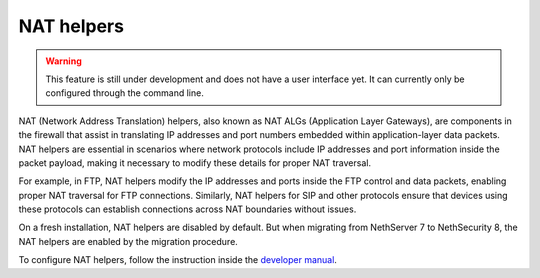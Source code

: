 ===========
NAT helpers
===========

.. warning::

   This feature is still under development and does not have a user interface yet. It can currently only be configured through the command line.

NAT (Network Address Translation) helpers, also known as NAT ALGs (Application Layer Gateways), are components in the firewall that assist in
translating IP addresses and port numbers embedded within application-layer data packets.
NAT helpers are essential in scenarios where network protocols include IP addresses and port information inside the packet payload,
making it necessary to modify these details for proper NAT traversal.

For example, in FTP, NAT helpers modify the IP addresses and ports inside the FTP control and data packets, enabling proper NAT traversal for FTP connections. 
Similarly, NAT helpers for SIP and other protocols ensure that devices using these protocols can establish connections across NAT boundaries without issues.

On a fresh installation, NAT helpers are disabled by default.
But when migrating from NethServer 7 to NethSecurity 8, the NAT helpers are enabled by the migration procedure.

To configure NAT helpers, follow the instruction inside the `developer manual <https://dev.nethsecurity.org/design/nat_helpers/>`_.
